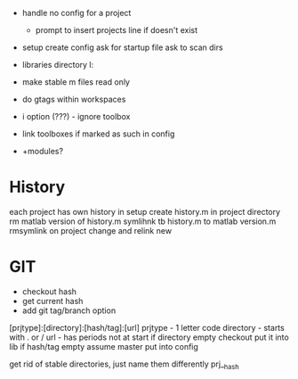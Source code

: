 - handle no config for a project
   - prompt to insert projects line if doesn't exist
- setup
    create config
    ask for startup file
    ask to scan dirs

- libraries directory l:
- make stable m files read only
- do gtags within workspaces
- i option (???) - ignore toolbox
- link toolboxes if marked as such in config
- +modules?
* History 
each project has own history
    in setup create history.m in project directory
    rm matlab version of history.m
    symlihnk tb history.m to matlab version.m
    rmsymlink on project change and relink new
* GIT
- checkout hash
- get current hash
- add git tag/branch option

[prjtype]:[directory]:[hash/tag]:[url]
  prjtype - 1 letter code
directory - starts with . or /
url       - has periods not at start
if directory empty
    checkout
    put it into lib
if hash/tag empty
    assume master
          put into config


get rid of stable directories, just name them differently
    prj__hash
